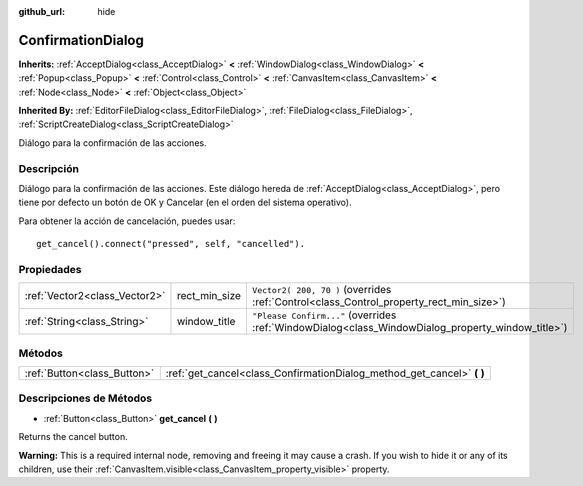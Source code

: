 :github_url: hide

.. Generated automatically by doc/tools/make_rst.py in Godot's source tree.
.. DO NOT EDIT THIS FILE, but the ConfirmationDialog.xml source instead.
.. The source is found in doc/classes or modules/<name>/doc_classes.

.. _class_ConfirmationDialog:

ConfirmationDialog
==================

**Inherits:** :ref:`AcceptDialog<class_AcceptDialog>` **<** :ref:`WindowDialog<class_WindowDialog>` **<** :ref:`Popup<class_Popup>` **<** :ref:`Control<class_Control>` **<** :ref:`CanvasItem<class_CanvasItem>` **<** :ref:`Node<class_Node>` **<** :ref:`Object<class_Object>`

**Inherited By:** :ref:`EditorFileDialog<class_EditorFileDialog>`, :ref:`FileDialog<class_FileDialog>`, :ref:`ScriptCreateDialog<class_ScriptCreateDialog>`

Diálogo para la confirmación de las acciones.

Descripción
----------------------

Diálogo para la confirmación de las acciones. Este diálogo hereda de :ref:`AcceptDialog<class_AcceptDialog>`, pero tiene por defecto un botón de OK y Cancelar (en el orden del sistema operativo).

Para obtener la acción de cancelación, puedes usar:

::

    get_cancel().connect("pressed", self, "cancelled").

Propiedades
----------------------

+-------------------------------+---------------+---------------------------------------------------------------------------------------------------+
| :ref:`Vector2<class_Vector2>` | rect_min_size | ``Vector2( 200, 70 )`` (overrides :ref:`Control<class_Control_property_rect_min_size>`)           |
+-------------------------------+---------------+---------------------------------------------------------------------------------------------------+
| :ref:`String<class_String>`   | window_title  | ``"Please Confirm..."`` (overrides :ref:`WindowDialog<class_WindowDialog_property_window_title>`) |
+-------------------------------+---------------+---------------------------------------------------------------------------------------------------+

Métodos
--------------

+-----------------------------+---------------------------------------------------------------------------+
| :ref:`Button<class_Button>` | :ref:`get_cancel<class_ConfirmationDialog_method_get_cancel>` **(** **)** |
+-----------------------------+---------------------------------------------------------------------------+

Descripciones de Métodos
------------------------------------------------

.. _class_ConfirmationDialog_method_get_cancel:

- :ref:`Button<class_Button>` **get_cancel** **(** **)**

Returns the cancel button.

\ **Warning:** This is a required internal node, removing and freeing it may cause a crash. If you wish to hide it or any of its children, use their :ref:`CanvasItem.visible<class_CanvasItem_property_visible>` property.

.. |virtual| replace:: :abbr:`virtual (This method should typically be overridden by the user to have any effect.)`
.. |const| replace:: :abbr:`const (This method has no side effects. It doesn't modify any of the instance's member variables.)`
.. |vararg| replace:: :abbr:`vararg (This method accepts any number of arguments after the ones described here.)`
